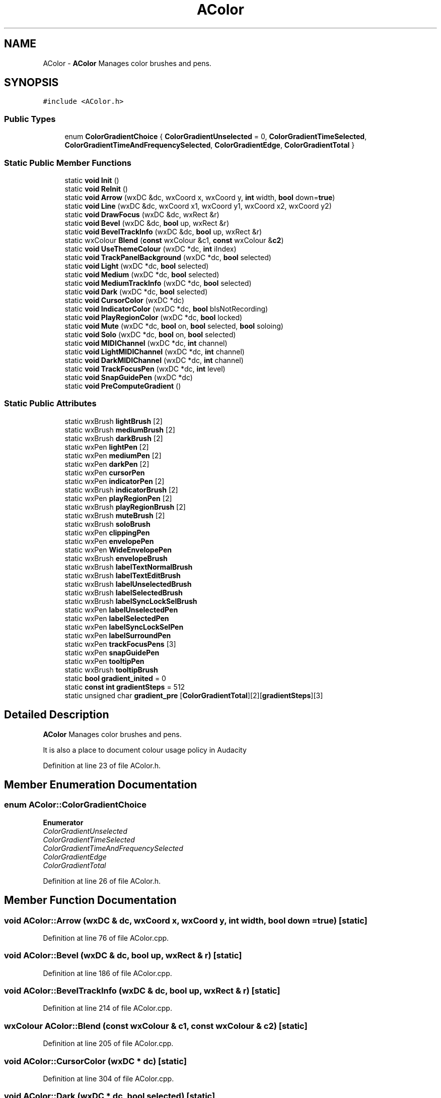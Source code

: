 .TH "AColor" 3 "Thu Apr 28 2016" "Audacity" \" -*- nroff -*-
.ad l
.nh
.SH NAME
AColor \- \fBAColor\fP Manages color brushes and pens\&.  

.SH SYNOPSIS
.br
.PP
.PP
\fC#include <AColor\&.h>\fP
.SS "Public Types"

.in +1c
.ti -1c
.RI "enum \fBColorGradientChoice\fP { \fBColorGradientUnselected\fP = 0, \fBColorGradientTimeSelected\fP, \fBColorGradientTimeAndFrequencySelected\fP, \fBColorGradientEdge\fP, \fBColorGradientTotal\fP }"
.br
.in -1c
.SS "Static Public Member Functions"

.in +1c
.ti -1c
.RI "static \fBvoid\fP \fBInit\fP ()"
.br
.ti -1c
.RI "static \fBvoid\fP \fBReInit\fP ()"
.br
.ti -1c
.RI "static \fBvoid\fP \fBArrow\fP (wxDC &dc, wxCoord x, wxCoord y, \fBint\fP width, \fBbool\fP down=\fBtrue\fP)"
.br
.ti -1c
.RI "static \fBvoid\fP \fBLine\fP (wxDC &dc, wxCoord x1, wxCoord y1, wxCoord x2, wxCoord y2)"
.br
.ti -1c
.RI "static \fBvoid\fP \fBDrawFocus\fP (wxDC &dc, wxRect &r)"
.br
.ti -1c
.RI "static \fBvoid\fP \fBBevel\fP (wxDC &dc, \fBbool\fP up, wxRect &r)"
.br
.ti -1c
.RI "static \fBvoid\fP \fBBevelTrackInfo\fP (wxDC &dc, \fBbool\fP up, wxRect &r)"
.br
.ti -1c
.RI "static wxColour \fBBlend\fP (\fBconst\fP wxColour &c1, \fBconst\fP wxColour &\fBc2\fP)"
.br
.ti -1c
.RI "static \fBvoid\fP \fBUseThemeColour\fP (wxDC *dc, \fBint\fP iIndex)"
.br
.ti -1c
.RI "static \fBvoid\fP \fBTrackPanelBackground\fP (wxDC *dc, \fBbool\fP selected)"
.br
.ti -1c
.RI "static \fBvoid\fP \fBLight\fP (wxDC *dc, \fBbool\fP selected)"
.br
.ti -1c
.RI "static \fBvoid\fP \fBMedium\fP (wxDC *dc, \fBbool\fP selected)"
.br
.ti -1c
.RI "static \fBvoid\fP \fBMediumTrackInfo\fP (wxDC *dc, \fBbool\fP selected)"
.br
.ti -1c
.RI "static \fBvoid\fP \fBDark\fP (wxDC *dc, \fBbool\fP selected)"
.br
.ti -1c
.RI "static \fBvoid\fP \fBCursorColor\fP (wxDC *dc)"
.br
.ti -1c
.RI "static \fBvoid\fP \fBIndicatorColor\fP (wxDC *dc, \fBbool\fP bIsNotRecording)"
.br
.ti -1c
.RI "static \fBvoid\fP \fBPlayRegionColor\fP (wxDC *dc, \fBbool\fP locked)"
.br
.ti -1c
.RI "static \fBvoid\fP \fBMute\fP (wxDC *dc, \fBbool\fP on, \fBbool\fP selected, \fBbool\fP soloing)"
.br
.ti -1c
.RI "static \fBvoid\fP \fBSolo\fP (wxDC *dc, \fBbool\fP on, \fBbool\fP selected)"
.br
.ti -1c
.RI "static \fBvoid\fP \fBMIDIChannel\fP (wxDC *dc, \fBint\fP channel)"
.br
.ti -1c
.RI "static \fBvoid\fP \fBLightMIDIChannel\fP (wxDC *dc, \fBint\fP channel)"
.br
.ti -1c
.RI "static \fBvoid\fP \fBDarkMIDIChannel\fP (wxDC *dc, \fBint\fP channel)"
.br
.ti -1c
.RI "static \fBvoid\fP \fBTrackFocusPen\fP (wxDC *dc, \fBint\fP level)"
.br
.ti -1c
.RI "static \fBvoid\fP \fBSnapGuidePen\fP (wxDC *dc)"
.br
.ti -1c
.RI "static \fBvoid\fP \fBPreComputeGradient\fP ()"
.br
.in -1c
.SS "Static Public Attributes"

.in +1c
.ti -1c
.RI "static wxBrush \fBlightBrush\fP [2]"
.br
.ti -1c
.RI "static wxBrush \fBmediumBrush\fP [2]"
.br
.ti -1c
.RI "static wxBrush \fBdarkBrush\fP [2]"
.br
.ti -1c
.RI "static wxPen \fBlightPen\fP [2]"
.br
.ti -1c
.RI "static wxPen \fBmediumPen\fP [2]"
.br
.ti -1c
.RI "static wxPen \fBdarkPen\fP [2]"
.br
.ti -1c
.RI "static wxPen \fBcursorPen\fP"
.br
.ti -1c
.RI "static wxPen \fBindicatorPen\fP [2]"
.br
.ti -1c
.RI "static wxBrush \fBindicatorBrush\fP [2]"
.br
.ti -1c
.RI "static wxPen \fBplayRegionPen\fP [2]"
.br
.ti -1c
.RI "static wxBrush \fBplayRegionBrush\fP [2]"
.br
.ti -1c
.RI "static wxBrush \fBmuteBrush\fP [2]"
.br
.ti -1c
.RI "static wxBrush \fBsoloBrush\fP"
.br
.ti -1c
.RI "static wxPen \fBclippingPen\fP"
.br
.ti -1c
.RI "static wxPen \fBenvelopePen\fP"
.br
.ti -1c
.RI "static wxPen \fBWideEnvelopePen\fP"
.br
.ti -1c
.RI "static wxBrush \fBenvelopeBrush\fP"
.br
.ti -1c
.RI "static wxBrush \fBlabelTextNormalBrush\fP"
.br
.ti -1c
.RI "static wxBrush \fBlabelTextEditBrush\fP"
.br
.ti -1c
.RI "static wxBrush \fBlabelUnselectedBrush\fP"
.br
.ti -1c
.RI "static wxBrush \fBlabelSelectedBrush\fP"
.br
.ti -1c
.RI "static wxBrush \fBlabelSyncLockSelBrush\fP"
.br
.ti -1c
.RI "static wxPen \fBlabelUnselectedPen\fP"
.br
.ti -1c
.RI "static wxPen \fBlabelSelectedPen\fP"
.br
.ti -1c
.RI "static wxPen \fBlabelSyncLockSelPen\fP"
.br
.ti -1c
.RI "static wxPen \fBlabelSurroundPen\fP"
.br
.ti -1c
.RI "static wxPen \fBtrackFocusPens\fP [3]"
.br
.ti -1c
.RI "static wxPen \fBsnapGuidePen\fP"
.br
.ti -1c
.RI "static wxPen \fBtooltipPen\fP"
.br
.ti -1c
.RI "static wxBrush \fBtooltipBrush\fP"
.br
.ti -1c
.RI "static \fBbool\fP \fBgradient_inited\fP = 0"
.br
.ti -1c
.RI "static \fBconst\fP \fBint\fP \fBgradientSteps\fP = 512"
.br
.ti -1c
.RI "static unsigned char \fBgradient_pre\fP [\fBColorGradientTotal\fP][2][\fBgradientSteps\fP][3]"
.br
.in -1c
.SH "Detailed Description"
.PP 
\fBAColor\fP Manages color brushes and pens\&. 

It is also a place to document colour usage policy in Audacity 
.PP
Definition at line 23 of file AColor\&.h\&.
.SH "Member Enumeration Documentation"
.PP 
.SS "enum \fBAColor::ColorGradientChoice\fP"

.PP
\fBEnumerator\fP
.in +1c
.TP
\fB\fIColorGradientUnselected \fP\fP
.TP
\fB\fIColorGradientTimeSelected \fP\fP
.TP
\fB\fIColorGradientTimeAndFrequencySelected \fP\fP
.TP
\fB\fIColorGradientEdge \fP\fP
.TP
\fB\fIColorGradientTotal \fP\fP
.PP
Definition at line 26 of file AColor\&.h\&.
.SH "Member Function Documentation"
.PP 
.SS "\fBvoid\fP AColor::Arrow (wxDC & dc, wxCoord x, wxCoord y, \fBint\fP width, \fBbool\fP down = \fC\fBtrue\fP\fP)\fC [static]\fP"

.PP
Definition at line 76 of file AColor\&.cpp\&.
.SS "\fBvoid\fP AColor::Bevel (wxDC & dc, \fBbool\fP up, wxRect & r)\fC [static]\fP"

.PP
Definition at line 186 of file AColor\&.cpp\&.
.SS "\fBvoid\fP AColor::BevelTrackInfo (wxDC & dc, \fBbool\fP up, wxRect & r)\fC [static]\fP"

.PP
Definition at line 214 of file AColor\&.cpp\&.
.SS "wxColour AColor::Blend (\fBconst\fP wxColour & c1, \fBconst\fP wxColour & c2)\fC [static]\fP"

.PP
Definition at line 205 of file AColor\&.cpp\&.
.SS "\fBvoid\fP AColor::CursorColor (wxDC * dc)\fC [static]\fP"

.PP
Definition at line 304 of file AColor\&.cpp\&.
.SS "\fBvoid\fP AColor::Dark (wxDC * dc, \fBbool\fP selected)\fC [static]\fP"

.PP
Definition at line 286 of file AColor\&.cpp\&.
.SS "\fBvoid\fP AColor::DarkMIDIChannel (wxDC * dc, \fBint\fP channel)\fC [static]\fP"

.PP
Definition at line 559 of file AColor\&.cpp\&.
.SS "\fBvoid\fP AColor::DrawFocus (wxDC & dc, wxRect & r)\fC [static]\fP"

.PP
Definition at line 151 of file AColor\&.cpp\&.
.SS "\fBvoid\fP AColor::IndicatorColor (wxDC * dc, \fBbool\fP bIsNotRecording)\fC [static]\fP"

.PP
Definition at line 317 of file AColor\&.cpp\&.
.SS "\fBvoid\fP AColor::Init ()\fC [static]\fP"

.PP
Definition at line 384 of file AColor\&.cpp\&.
.SS "\fBvoid\fP AColor::Light (wxDC * dc, \fBbool\fP selected)\fC [static]\fP"

.PP
Definition at line 249 of file AColor\&.cpp\&.
.SS "\fBvoid\fP AColor::LightMIDIChannel (wxDC * dc, \fBint\fP channel)\fC [static]\fP"

.PP
Definition at line 541 of file AColor\&.cpp\&.
.SS "\fBvoid\fP AColor::Line (wxDC & dc, wxCoord x1, wxCoord y1, wxCoord x2, wxCoord y2)\fC [static]\fP"

.PP
Definition at line 102 of file AColor\&.cpp\&.
.SS "\fBvoid\fP AColor::Medium (wxDC * dc, \fBbool\fP selected)\fC [static]\fP"

.PP
Definition at line 258 of file AColor\&.cpp\&.
.SS "\fBvoid\fP AColor::MediumTrackInfo (wxDC * dc, \fBbool\fP selected)\fC [static]\fP"

.PP
Definition at line 276 of file AColor\&.cpp\&.
.SS "\fBvoid\fP AColor::MIDIChannel (wxDC * dc, \fBint\fP channel)\fC [static]\fP"

.PP
Definition at line 525 of file AColor\&.cpp\&.
.SS "\fBvoid\fP AColor::Mute (wxDC * dc, \fBbool\fP on, \fBbool\fP selected, \fBbool\fP soloing)\fC [static]\fP"

.PP
Definition at line 348 of file AColor\&.cpp\&.
.SS "\fBvoid\fP AColor::PlayRegionColor (wxDC * dc, \fBbool\fP locked)\fC [static]\fP"

.PP
Definition at line 326 of file AColor\&.cpp\&.
.SS "\fBvoid\fP AColor::PreComputeGradient ()\fC [static]\fP"

.PP
Definition at line 581 of file AColor\&.cpp\&.
.SS "\fBvoid\fP AColor::ReInit ()\fC [static]\fP"

.PP
Definition at line 378 of file AColor\&.cpp\&.
.SS "\fBvoid\fP AColor::SnapGuidePen (wxDC * dc)\fC [static]\fP"

.PP
Definition at line 341 of file AColor\&.cpp\&.
.SS "\fBvoid\fP AColor::Solo (wxDC * dc, \fBbool\fP on, \fBbool\fP selected)\fC [static]\fP"

.PP
Definition at line 363 of file AColor\&.cpp\&.
.SS "\fBvoid\fP AColor::TrackFocusPen (wxDC * dc, \fBint\fP level)\fC [static]\fP"

.PP
Definition at line 334 of file AColor\&.cpp\&.
.SS "\fBvoid\fP AColor::TrackPanelBackground (wxDC * dc, \fBbool\fP selected)\fC [static]\fP"

.PP
Definition at line 295 of file AColor\&.cpp\&.
.SS "\fBvoid\fP AColor::UseThemeColour (wxDC * dc, \fBint\fP iIndex)\fC [static]\fP"

.PP
Definition at line 238 of file AColor\&.cpp\&.
.SH "Member Data Documentation"
.PP 
.SS "wxPen AColor::clippingPen\fC [static]\fP"

.PP
Definition at line 87 of file AColor\&.h\&.
.SS "wxPen AColor::cursorPen\fC [static]\fP"

.PP
Definition at line 78 of file AColor\&.h\&.
.SS "wxBrush AColor::darkBrush\fC [static]\fP"

.PP
Definition at line 73 of file AColor\&.h\&.
.SS "wxPen AColor::darkPen\fC [static]\fP"

.PP
Definition at line 76 of file AColor\&.h\&.
.SS "wxBrush AColor::envelopeBrush\fC [static]\fP"

.PP
Definition at line 91 of file AColor\&.h\&.
.SS "wxPen AColor::envelopePen\fC [static]\fP"

.PP
Definition at line 89 of file AColor\&.h\&.
.SS "\fBbool\fP AColor::gradient_inited = 0\fC [static]\fP"

.PP
Definition at line 109 of file AColor\&.h\&.
.SS "unsigned char AColor::gradient_pre\fC [static]\fP"

.PP
Definition at line 111 of file AColor\&.h\&.
.SS "\fBconst\fP \fBint\fP AColor::gradientSteps = 512\fC [static]\fP"

.PP
Definition at line 110 of file AColor\&.h\&.
.SS "wxBrush AColor::indicatorBrush\fC [static]\fP"

.PP
Definition at line 80 of file AColor\&.h\&.
.SS "wxPen AColor::indicatorPen\fC [static]\fP"

.PP
Definition at line 79 of file AColor\&.h\&.
.SS "wxBrush AColor::labelSelectedBrush\fC [static]\fP"

.PP
Definition at line 96 of file AColor\&.h\&.
.SS "wxPen AColor::labelSelectedPen\fC [static]\fP"

.PP
Definition at line 99 of file AColor\&.h\&.
.SS "wxPen AColor::labelSurroundPen\fC [static]\fP"

.PP
Definition at line 101 of file AColor\&.h\&.
.SS "wxBrush AColor::labelSyncLockSelBrush\fC [static]\fP"

.PP
Definition at line 97 of file AColor\&.h\&.
.SS "wxPen AColor::labelSyncLockSelPen\fC [static]\fP"

.PP
Definition at line 100 of file AColor\&.h\&.
.SS "wxBrush AColor::labelTextEditBrush\fC [static]\fP"

.PP
Definition at line 94 of file AColor\&.h\&.
.SS "wxBrush AColor::labelTextNormalBrush\fC [static]\fP"

.PP
Definition at line 93 of file AColor\&.h\&.
.SS "wxBrush AColor::labelUnselectedBrush\fC [static]\fP"

.PP
Definition at line 95 of file AColor\&.h\&.
.SS "wxPen AColor::labelUnselectedPen\fC [static]\fP"

.PP
Definition at line 98 of file AColor\&.h\&.
.SS "wxBrush AColor::lightBrush\fC [static]\fP"

.PP
Definition at line 71 of file AColor\&.h\&.
.SS "wxPen AColor::lightPen\fC [static]\fP"

.PP
Definition at line 74 of file AColor\&.h\&.
.SS "wxBrush AColor::mediumBrush\fC [static]\fP"

.PP
Definition at line 72 of file AColor\&.h\&.
.SS "wxPen AColor::mediumPen\fC [static]\fP"

.PP
Definition at line 75 of file AColor\&.h\&.
.SS "wxBrush AColor::muteBrush\fC [static]\fP"

.PP
Definition at line 84 of file AColor\&.h\&.
.SS "wxBrush AColor::playRegionBrush\fC [static]\fP"

.PP
Definition at line 82 of file AColor\&.h\&.
.SS "wxPen AColor::playRegionPen\fC [static]\fP"

.PP
Definition at line 81 of file AColor\&.h\&.
.SS "wxPen AColor::snapGuidePen\fC [static]\fP"

.PP
Definition at line 104 of file AColor\&.h\&.
.SS "wxBrush AColor::soloBrush\fC [static]\fP"

.PP
Definition at line 85 of file AColor\&.h\&.
.SS "wxBrush AColor::tooltipBrush\fC [static]\fP"

.PP
Definition at line 107 of file AColor\&.h\&.
.SS "wxPen AColor::tooltipPen\fC [static]\fP"

.PP
Definition at line 106 of file AColor\&.h\&.
.SS "wxPen AColor::trackFocusPens\fC [static]\fP"

.PP
Definition at line 103 of file AColor\&.h\&.
.SS "wxPen AColor::WideEnvelopePen\fC [static]\fP"

.PP
Definition at line 90 of file AColor\&.h\&.

.SH "Author"
.PP 
Generated automatically by Doxygen for Audacity from the source code\&.
